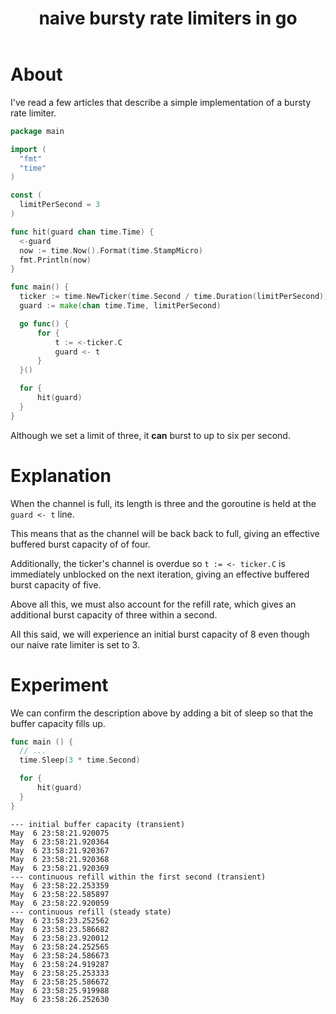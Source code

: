 #+title: naive bursty rate limiters in go

* About

I've read a few articles that describe a simple implementation of a bursty rate
limiter.

#+begin_src go
  package main

  import (
  	"fmt"
  	"time"
  )

  const (
  	limitPerSecond = 3
  )

  func hit(guard chan time.Time) {
  	<-guard
  	now := time.Now().Format(time.StampMicro)
  	fmt.Println(now)
  }

  func main() {
  	ticker := time.NewTicker(time.Second / time.Duration(limitPerSecond))
  	guard := make(chan time.Time, limitPerSecond)

  	go func() {
  		for {
  			t := <-ticker.C
  			guard <- t
  		}
  	}()

  	for {
  		hit(guard)
  	}
  }
#+end_src

Although we set a limit of three, it *can* burst to up to six per second.

* Explanation

When the channel is full, its length is three and the goroutine is held at the
~guard <- t~ line.

This means that as the channel will be back back to full, giving an effective
buffered burst capacity of of four.

Additionally, the ticker's channel is overdue so ~t := <- ticker.C~ is
immediately unblocked on the next iteration, giving an effective buffered burst
capacity of five.

Above all this, we must also account for the refill rate, which gives an
additional burst capacity of three within a second.

All this said, we will experience an initial burst capacity of 8 even though our
naive rate limiter is set to 3.

* Experiment

We can confirm the description above by adding a bit of sleep so that the buffer
capacity fills up.

#+begin_src go
  func main () {
  	// ...
  	time.Sleep(3 * time.Second)

  	for {
  		hit(guard)
  	}
  }
#+end_src

#+begin_src text
  --- initial buffer capacity (transient)
  May  6 23:58:21.920075
  May  6 23:58:21.920364
  May  6 23:58:21.920367
  May  6 23:58:21.920368
  May  6 23:58:21.920369
  --- continuous refill within the first second (transient)
  May  6 23:58:22.253359
  May  6 23:58:22.585897
  May  6 23:58:22.920059
  --- continuous refill (steady state)
  May  6 23:58:23.252562
  May  6 23:58:23.586682
  May  6 23:58:23.920012
  May  6 23:58:24.252565
  May  6 23:58:24.586673
  May  6 23:58:24.919287
  May  6 23:58:25.253333
  May  6 23:58:25.586672
  May  6 23:58:25.919988
  May  6 23:58:26.252630
#+end_src

